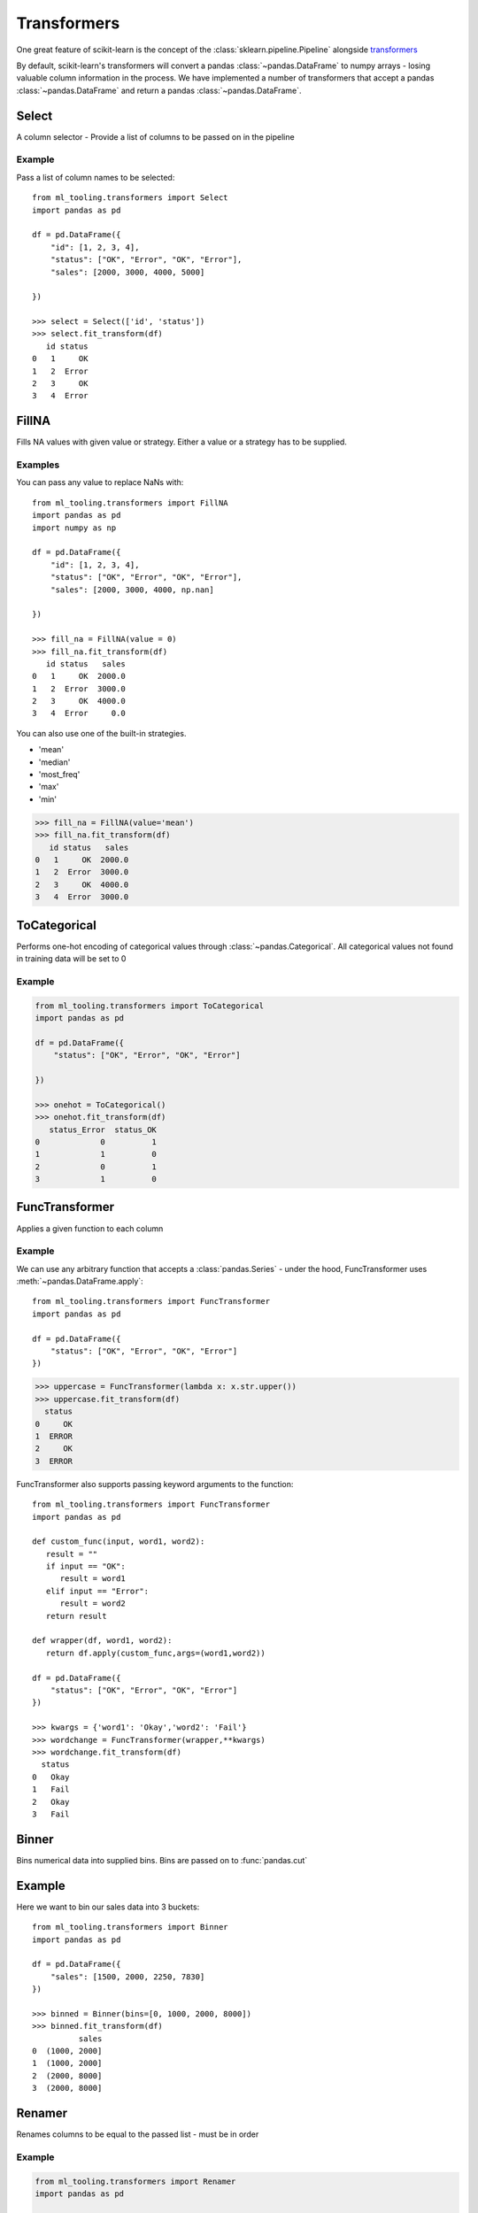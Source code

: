 .. _transformer:

Transformers
============

One great feature of scikit-learn is the concept of the :class:`sklearn.pipeline.Pipeline`
alongside `transformers`_

.. _transformers: https://scikit-learn.org/stable/modules/preprocessing.html

By default, scikit-learn's transformers will convert a pandas :class:`~pandas.DataFrame` to numpy arrays -
losing valuable column information in the process. We have implemented a number of transformers
that accept a pandas :class:`~pandas.DataFrame` and return a pandas :class:`~pandas.DataFrame`.

Select
------
A column selector - Provide a list of columns to be passed on in the pipeline

Example
#######
Pass a list of column names to be selected::

    from ml_tooling.transformers import Select
    import pandas as pd

    df = pd.DataFrame({
        "id": [1, 2, 3, 4],
        "status": ["OK", "Error", "OK", "Error"],
        "sales": [2000, 3000, 4000, 5000]

    })

    >>> select = Select(['id', 'status'])
    >>> select.fit_transform(df)
       id status
    0   1     OK
    1   2  Error
    2   3     OK
    3   4  Error



FillNA
------

Fills NA values with given value or strategy. Either a value or a strategy has to be supplied.

Examples
########
You can pass any value to replace NaNs with::

    from ml_tooling.transformers import FillNA
    import pandas as pd
    import numpy as np

    df = pd.DataFrame({
        "id": [1, 2, 3, 4],
        "status": ["OK", "Error", "OK", "Error"],
        "sales": [2000, 3000, 4000, np.nan]

    })

    >>> fill_na = FillNA(value = 0)
    >>> fill_na.fit_transform(df)
       id status   sales
    0   1     OK  2000.0
    1   2  Error  3000.0
    2   3     OK  4000.0
    3   4  Error     0.0


You can also use one of the built-in strategies.

- 'mean'
- 'median'
- 'most_freq'
- 'max'
- 'min'

>>> fill_na = FillNA(value='mean')
>>> fill_na.fit_transform(df)
   id status   sales
0   1     OK  2000.0
1   2  Error  3000.0
2   3     OK  4000.0
3   4  Error  3000.0

ToCategorical
-------------

Performs one-hot encoding of categorical values through :class:`~pandas.Categorical`.
All categorical values not found in training data will be set to 0

Example
#######

.. code-block:: python

    from ml_tooling.transformers import ToCategorical
    import pandas as pd

    df = pd.DataFrame({
        "status": ["OK", "Error", "OK", "Error"]

    })

    >>> onehot = ToCategorical()
    >>> onehot.fit_transform(df)
       status_Error  status_OK
    0             0          1
    1             1          0
    2             0          1
    3             1          0


FuncTransformer
---------------
Applies a given function to each column

Example
#######
We can use any arbitrary function that accepts a :class:`pandas.Series`
- under the hood, FuncTransformer uses :meth:`~pandas.DataFrame.apply`::

    from ml_tooling.transformers import FuncTransformer
    import pandas as pd

    df = pd.DataFrame({
        "status": ["OK", "Error", "OK", "Error"]
    })

>>> uppercase = FuncTransformer(lambda x: x.str.upper())
>>> uppercase.fit_transform(df)
  status
0     OK
1  ERROR
2     OK
3  ERROR

FuncTransformer also supports passing keyword arguments to the function::


    from ml_tooling.transformers import FuncTransformer
    import pandas as pd

    def custom_func(input, word1, word2):
       result = ""
       if input == "OK":
          result = word1
       elif input == "Error":
          result = word2
       return result

    def wrapper(df, word1, word2):
       return df.apply(custom_func,args=(word1,word2))

    df = pd.DataFrame({
        "status": ["OK", "Error", "OK", "Error"]
    })

    >>> kwargs = {'word1': 'Okay','word2': 'Fail'}
    >>> wordchange = FuncTransformer(wrapper,**kwargs)
    >>> wordchange.fit_transform(df)
      status
    0   Okay
    1   Fail
    2   Okay
    3   Fail

Binner
------
Bins numerical data into supplied bins. Bins are passed on to :func:`pandas.cut`

Example
-------

Here we want to bin our sales data into 3 buckets::

    from ml_tooling.transformers import Binner
    import pandas as pd

    df = pd.DataFrame({
        "sales": [1500, 2000, 2250, 7830]
    })

    >>> binned = Binner(bins=[0, 1000, 2000, 8000])
    >>> binned.fit_transform(df)
              sales
    0  (1000, 2000]
    1  (1000, 2000]
    2  (2000, 8000]
    3  (2000, 8000]

Renamer
-------
Renames columns to be equal to the passed list - must be in order

Example
########

.. code-block:: python

    from ml_tooling.transformers import Renamer
    import pandas as pd

    df = pd.DataFrame({
        "Total Sales": [1500, 2000, 2250, 7830]
    })


    >>> rename = Renamer(['sales'])
    >>> rename.fit_transform(df)
       sales
    0   1500
    1   2000
    2   2250
    3   7830


DateEncoder
-----------
Adds year, month, day and week columns based on a datefield.
Each date type can be toggled in the initializer

Example
#######

.. code-block:: python

    from ml_tooling.transformers import DateEncoder
    import pandas as pd

    df = pd.DataFrame({
        "sales_date": [pd.to_datetime('2018-01-01'), pd.to_datetime('2018-02-02')]
    })

    >>> dates = DateEncoder(week=False)
    >>> dates.fit_transform(df)
       sales_date_day  sales_date_month  sales_date_year
    0               1                 1             2018
    1               2                 2             2018

FreqFeature
-----------
Converts a column into a normalized frequency

Example
#######
.. code-block:: python

    from ml_tooling.transformers import FreqFeature
    import pandas as pd

    df = pd.DataFrame({
        "sales_category": ['Sale', 'Sale', 'Not Sale']
    })

    >>> freq = FreqFeature()
    >>> freq.fit_transform(df)
       sales_category
    0        0.666667
    1        0.666667
    2        0.333333


DFFeatureUnion
--------------
A FeatureUnion equivalent for DataFrames. Concatenates the result of multiple transformers

Example
#######

.. code-block:: python

    from ml_tooling.transformers import FreqFeature, Binner, Select, DFFeatureUnion
    from sklearn.pipeline import Pipeline
    import pandas as pd


    df = pd.DataFrame({
        "sales_category": ['Sale', 'Sale', 'Not Sale', 'Not Sale'],
        "sales": [1500, 2000, 2250, 7830]
    })


    freq = Pipeline([
        ('select', Select('sales_category')),
        ('freq', FreqFeature())
    ])

    binned = Pipeline([
        ('select', Select('sales')),
        ('bin', Binner(bins=[0, 1000, 2000, 8000]))
        ])


    >>> union = DFFeatureUnion([
    >>>    ('sales_category', freq),
    >>>    ('sales', binned)
    >>> ])
    >>> union.fit_transform(df)
       sales_category         sales
    0             0.5  (1000, 2000]
    1             0.5  (1000, 2000]
    2             0.5  (2000, 8000]
    3             0.5  (2000, 8000]


DFRowFunc
---------
Row-wise operation on :class:`pandas.DataFrame`. Strategy can either be one of the predefined or a callable.
If some elements in the row are NaN these elements are ignored for the built-in strategies.
The built-in strategies are 'sum', 'min' and 'max'

Example
#######

.. code-block:: python

    from ml_tooling.transformers import DFRowFunc
    import pandas as pd
    import numpy as np

    df = pd.DataFrame({
        "number_1": [1, np.nan, 3, 4],
        "number_2": [1, 3, 2, 4]

    })

    >>> rowfunc = DFRowFunc(strategy = 'sum')
    >>> rowfunc.fit_transform(df)
             0
    0        2
    1        3
    2        5
    3        8


You can also use any callable that takes a :class:`pandas.Series`

>>> rowfunc = DFRowFunc(strategy = np.mean)
>>> rowfunc.fit_transform(df)
         0
0        1
1        3
2        2.5
3        4


Binarize
--------
Convenience transformer which returns 1 where the column value is equal to given value else 0.

Example
#######

.. code-block:: python

    from ml_tooling.transformers import Binarize
    import pandas as pd
    import numpy as np

    df = pd.DataFrame({
        "number_1": [1, np.nan, 3, 4],
        "number_2": [1, 3, 2, 4]

    })

    >>> binarize = Binarize(value = 3)
    >>> binarize.fit_transform(df)
             number_1    number_2
    0               0           0
    1               1           0
    2               0           1
    3               0           0


